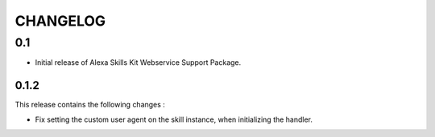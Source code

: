 =========
CHANGELOG
=========

0.1
---

* Initial release of Alexa Skills Kit Webservice Support Package.


0.1.2
^^^^^^^

This release contains the following changes : 

- Fix setting the custom user agent on the skill instance, when initializing the handler.
